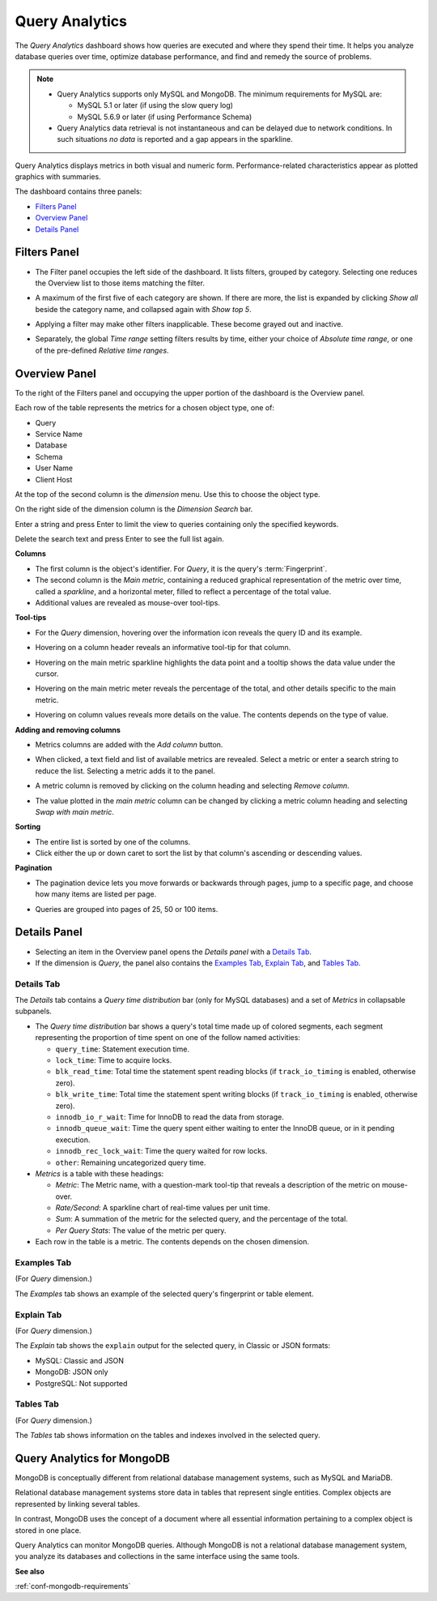 .. raw:: html

   <!-- Needed for switching between equivalent sections in PMM1/PMM2 -->
   <a id="another-doc-version-link"
      data-location="https://www.percona.com/doc/percona-monitoring-and-management/qan.html"
      href="https://www.percona.com/doc/percona-monitoring-and-management/2.x/qan-intro.html"
      style="display:none;"></a>

.. _pmm.qan:
.. _pmm.qan.home-page.opening:
.. _pmm.qan.query-time-distribution:

###############
Query Analytics
###############

The *Query Analytics* dashboard shows how queries are executed and where they spend their time.  It helps you analyze database queries over time, optimize database performance, and find and remedy the source of problems.

.. image:: /_images/PMM_Query_Analytics.jpg

.. note::

   - Query Analytics supports only MySQL and MongoDB. The minimum requirements for MySQL are:

     * MySQL 5.1 or later (if using the slow query log)
     * MySQL 5.6.9 or later (if using Performance Schema)

   - Query Analytics data retrieval is not instantaneous and can be delayed due to network conditions. In such situations *no data* is reported and a gap appears in the sparkline.

Query Analytics displays metrics in both visual and numeric form. Performance-related characteristics appear as plotted graphics with summaries.

The dashboard contains three panels:

- `Filters Panel`_
- `Overview Panel`_
- `Details Panel`_

.. _pmm.qan.time-date-range.selecting:
.. _pmm-qan-query-filtering:
.. _filtering-queries:

*************
Filters Panel
*************

.. image:: /_images/PMM_Query_Analytics_filters.jpg
   :scale: 40%

- The Filter panel occupies the left side of the dashboard. It lists filters, grouped by category. Selecting one reduces the Overview list to those items matching the filter.

- A maximum of the first five of each category are shown. If there are more, the list is expanded by clicking *Show all* beside the category name, and collapsed again with *Show top 5*.

- Applying a filter may make other filters inapplicable. These become grayed out and inactive.

- Separately, the global *Time range* setting filters results by time, either your choice of *Absolute time range*, or one of the pre-defined *Relative time ranges*.

  .. image:: /_images/PMM_Query_Analytics_Time_Range.jpg

.. _pmm-qan-top-ten:
.. _pmm.qan.query-summary.total:
.. _pmm.qan.query-summary.query:
.. _pmm.qan.metric.value.viewing:

**************
Overview Panel
**************

To the right of the Filters panel and occupying the upper portion of the dashboard is
the Overview panel.

.. image:: /_images/PMM_Query_Analytics_overview-table.jpg

Each row of the table represents the metrics for a chosen object type, one of:

- Query
- Service Name
- Database
- Schema
- User Name
- Client Host

At the top of the second column is the *dimension* menu. Use this to choose the object type.

.. image:: /_images/PMM_Query_Analytics_Dimension_Selector.jpg

On the right side of the dimension column is the *Dimension Search* bar.

.. image:: /_images/PMM_Query_Analytics_Panels_Dimension_Search.jpg

Enter a string and press Enter to limit the view to queries containing only the specified keywords.

Delete the search text and press Enter to see the full list again.

**Columns**

- The first column is the object's identifier. For *Query*, it is the query's :term:`Fingerprint`.

- The second column is the *Main metric*, containing a reduced graphical representation of the metric over time, called a *sparkline*, and a horizontal meter, filled to reflect a percentage of the total value.

- Additional values are revealed as mouse-over tool-tips.

**Tool-tips**

- For the *Query* dimension, hovering over the information icon reveals the query ID and its example.
- Hovering on a column header reveals an informative tool-tip for that column.
- Hovering on the main metric sparkline highlights the data point and a tooltip shows the data value under the cursor.

  .. image:: /_images/PMM_Query_Analytics_Main_Metric_Sparkline.jpg

- Hovering on the main metric meter reveals the percentage of the total, and other details specific to the main metric.

  .. image:: /_images/PMM_Query_Analytics_Main_Metric_Summary.jpg

- Hovering on column values reveals more details on the value. The contents depends on the type of value.

  .. image:: /_images/PMM_Query_Analytics_Metric_Tooltip.jpg

**Adding and removing columns**

- Metrics columns are added with the *Add column* button.

  .. image:: /_images/PMM_Query_Analytics_add-columns.jpg

- When clicked, a text field and list of available metrics are revealed. Select a metric or enter a search string to reduce the list. Selecting a metric adds it to the panel.

- A metric column is removed by clicking on the column heading and selecting *Remove column*.

- The value plotted in the *main metric* column can be changed by clicking a metric column heading and selecting *Swap with main metric*.

**Sorting**

- The entire list is sorted by one of the columns.

- Click either the up or down caret to sort the list by that column's ascending or descending values.

**Pagination**

- The pagination device lets you move forwards or backwards through pages, jump to a specific page, and choose how many items are listed per page.

  .. image:: /_images/PMM_Query_Analytics_Panels_Pagination.jpg

- Queries are grouped into pages of 25, 50 or 100 items.

.. _pmm-qan-query-selecting:
.. _query-detail-section:

*************
Details Panel
*************

- Selecting an item in the Overview panel opens the *Details panel* with a `Details Tab`_.

- If the dimension is *Query*, the panel also contains the `Examples Tab`_, `Explain Tab`_, and `Tables Tab`_.

===========
Details Tab
===========

The *Details* tab contains a *Query time distribution* bar (only for MySQL databases)
and a set of *Metrics* in collapsable subpanels.

.. image:: /_images/PMM_Query_Analytics_details.jpg

- The *Query time distribution* bar shows a query's total time made up of colored segments, each segment representing the proportion of time spent on one of the follow named activities:

  - ``query_time``: Statement execution time.
  - ``lock_time``: Time to acquire locks.
  - ``blk_read_time``: Total time the statement spent reading blocks (if ``track_io_timing`` is enabled, otherwise zero).
  - ``blk_write_time``: Total time the statement spent writing blocks (if ``track_io_timing`` is enabled, otherwise zero).
  - ``innodb_io_r_wait``: Time for InnoDB to read the data from storage.
  - ``innodb_queue_wait``: Time the query spent either waiting to enter the InnoDB queue, or in it pending execution.
  - ``innodb_rec_lock_wait``: Time the query waited for row locks.
  - ``other``: Remaining uncategorized query time.

- *Metrics* is a table with these headings:

  - *Metric*: The Metric name, with a question-mark tool-tip that reveals a description of the metric on mouse-over.

  - *Rate/Second*: A sparkline chart of real-time values per unit time.

  - *Sum*: A summation of the metric for the selected query, and the percentage of the total.

  - *Per Query Stats*: The value of the metric per query.

- Each row in the table is a metric. The contents depends on the chosen dimension.

============
Examples Tab
============

(For *Query* dimension.)

The *Examples* tab shows an example of the selected query's fingerprint or table element.

.. image:: /_images/PMM_Query_Analytics_examples.jpg

===========
Explain Tab
===========

(For *Query* dimension.)

The *Explain* tab shows the ``explain`` output for the selected query, in Classic or JSON formats:

- MySQL: Classic and JSON
- MongoDB: JSON only
- PostgreSQL: Not supported

.. image:: /_images/PMM_Query_Analytics_explain.jpg

==========
Tables Tab
==========

(For *Query* dimension.)

The *Tables* tab shows information on the tables and indexes involved in the selected query.

.. image:: /_images/PMM_Query_Analytics_tables.jpg

.. _pmm.qan-mongodb:
.. _figure.pmm.qan-mongodb.query-summary-table.mongodb:
.. _figure.pmm.qan-mongodb.query-metrics:

***************************
Query Analytics for MongoDB
***************************

MongoDB is conceptually different from relational database management systems, such as MySQL and MariaDB.

Relational database management systems store data in tables that represent single entities. Complex objects are represented by linking several tables.

In contrast, MongoDB uses the concept of a document where all essential information pertaining to a complex object is stored in one place.

Query Analytics can monitor MongoDB queries. Although MongoDB is not a relational database management system, you analyze its databases and collections in the same interface using the same tools.

**See also**

:ref:`conf-mongodb-requirements`
